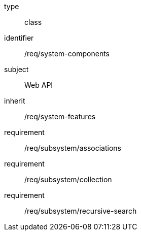 [requirement,model=ogc]
====
[%metadata]
type:: class
identifier:: /req/system-components
subject:: Web API
inherit:: /req/system-features
requirement:: /req/subsystem/associations
requirement:: /req/subsystem/collection
requirement:: /req/subsystem/recursive-search
====